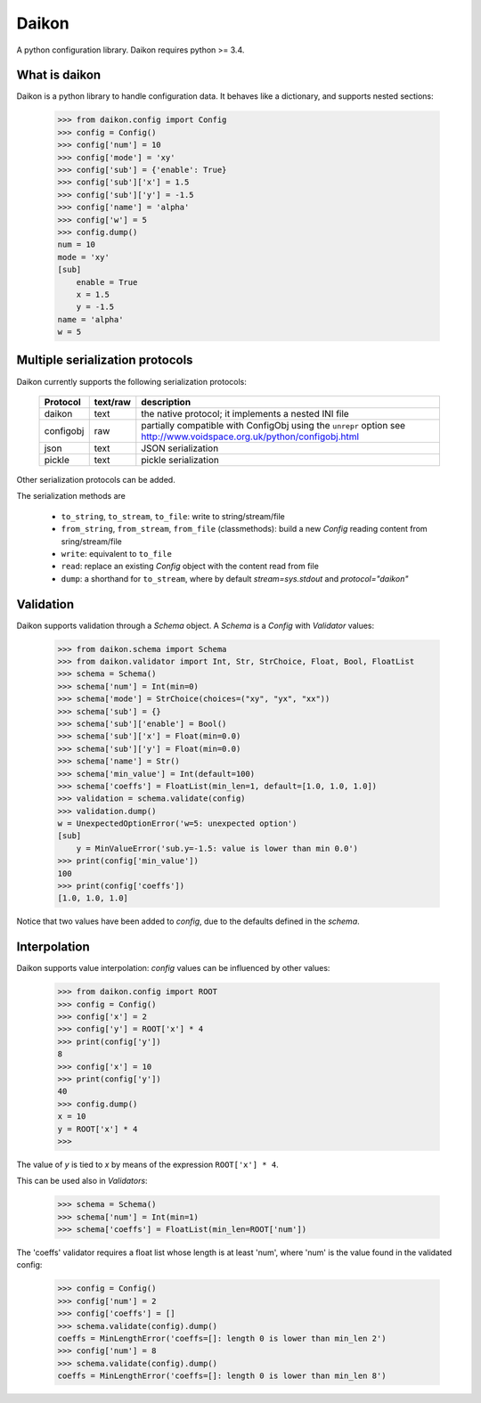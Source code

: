 Daikon
======
A python configuration library. Daikon requires python >= 3.4.

.. image:: https://travis-ci.org/simone-campagna/daikon.svg
    :target: https://travis-ci.org/simone-campagna/daikon

.. image:: https://coveralls.io/repos/simone-campagna/daikon/badge.svg?branch=master&service=github
  :target: https://coveralls.io/github/simone-campagna/daikon?branch=master

.. image:: https://codeclimate.com/github/simone-campagna/daikon/badges/gpa.svg
   :target: https://codeclimate.com/github/simone-campagna/daikon
   :alt: Code Climate


What is daikon
--------------

Daikon is a python library to handle configuration data. It behaves like a dictionary, and supports nested sections:

 >>> from daikon.config import Config
 >>> config = Config()
 >>> config['num'] = 10
 >>> config['mode'] = 'xy'
 >>> config['sub'] = {'enable': True}
 >>> config['sub']['x'] = 1.5
 >>> config['sub']['y'] = -1.5
 >>> config['name'] = 'alpha'
 >>> config['w'] = 5
 >>> config.dump()
 num = 10
 mode = 'xy'
 [sub]
     enable = True
     x = 1.5
     y = -1.5
 name = 'alpha'
 w = 5

Multiple serialization protocols
--------------------------------

Daikon currently supports the following serialization protocols:

 +---------+--------+---------------------------------------------------------------+
 |Protocol |text/raw|description                                                    |
 +=========+========+===============================================================+
 |daikon   |text    |the native protocol; it implements a nested INI file           |
 +---------+--------+---------------------------------------------------------------+
 |configobj|raw     |partially compatible with ConfigObj using the ``unrepr`` option|
 |         |        |see http://www.voidspace.org.uk/python/configobj.html          |
 +---------+--------+---------------------------------------------------------------+
 |json     |text    |JSON serialization                                             |
 +---------+--------+---------------------------------------------------------------+
 |pickle   |text    |pickle serialization                                           |
 +---------+--------+---------------------------------------------------------------+

Other serialization protocols can be added.

The serialization methods are

 * ``to_string``, ``to_stream``, ``to_file``: write to string/stream/file
 * ``from_string``, ``from_stream``, ``from_file`` (classmethods): build a new *Config* reading content from sring/stream/file
 * ``write``: equivalent to ``to_file``
 * ``read``: replace an existing *Config* object with the content read from file
 * ``dump``: a shorthand for ``to_stream``, where by default *stream=sys.stdout* and *protocol="daikon"* 

Validation
----------

Daikon supports validation through a *Schema* object. A *Schema* is a *Config* with *Validator* values:

 >>> from daikon.schema import Schema
 >>> from daikon.validator import Int, Str, StrChoice, Float, Bool, FloatList
 >>> schema = Schema()
 >>> schema['num'] = Int(min=0)
 >>> schema['mode'] = StrChoice(choices=("xy", "yx", "xx"))
 >>> schema['sub'] = {}
 >>> schema['sub']['enable'] = Bool()
 >>> schema['sub']['x'] = Float(min=0.0)
 >>> schema['sub']['y'] = Float(min=0.0)
 >>> schema['name'] = Str()
 >>> schema['min_value'] = Int(default=100)
 >>> schema['coeffs'] = FloatList(min_len=1, default=[1.0, 1.0, 1.0])
 >>> validation = schema.validate(config)
 >>> validation.dump()
 w = UnexpectedOptionError('w=5: unexpected option')
 [sub]
     y = MinValueError('sub.y=-1.5: value is lower than min 0.0')
 >>> print(config['min_value'])
 100
 >>> print(config['coeffs'])
 [1.0, 1.0, 1.0]

Notice that two values have been added to *config*, due to the defaults defined in the *schema*.

Interpolation
-------------

Daikon supports value interpolation: *config* values can be influenced by other values:

 >>> from daikon.config import ROOT
 >>> config = Config()
 >>> config['x'] = 2
 >>> config['y'] = ROOT['x'] * 4
 >>> print(config['y'])
 8
 >>> config['x'] = 10
 >>> print(config['y'])
 40
 >>> config.dump()
 x = 10
 y = ROOT['x'] * 4
 >>>

The value of *y* is tied to *x* by means of the expression ``ROOT['x'] * 4``.

This can be used also in *Validators*:

 >>> schema = Schema()
 >>> schema['num'] = Int(min=1)
 >>> schema['coeffs'] = FloatList(min_len=ROOT['num'])

The 'coeffs' validator requires a float list whose length is at least 'num', where 'num' is the value found in the validated config:

 >>> config = Config()
 >>> config['num'] = 2
 >>> config['coeffs'] = []
 >>> schema.validate(config).dump()
 coeffs = MinLengthError('coeffs=[]: length 0 is lower than min_len 2')
 >>> config['num'] = 8
 >>> schema.validate(config).dump()
 coeffs = MinLengthError('coeffs=[]: length 0 is lower than min_len 8')

